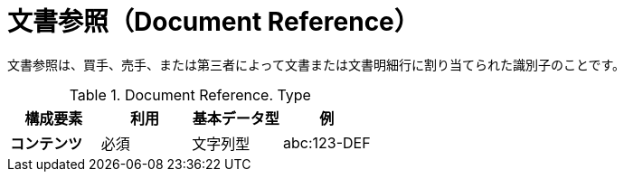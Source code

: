 
= 文書参照（Document Reference）


文書参照は、買手、売手、または第三者によって文書または文書明細行に割り当てられた識別子のことです。


.Document Reference. Type
[cols="1s,1,1,1", options="header"]
|===
|構成要素
|利用
|基本データ型
|例

|コンテンツ
|必須
|文字列型
|abc:123-DEF
|===
